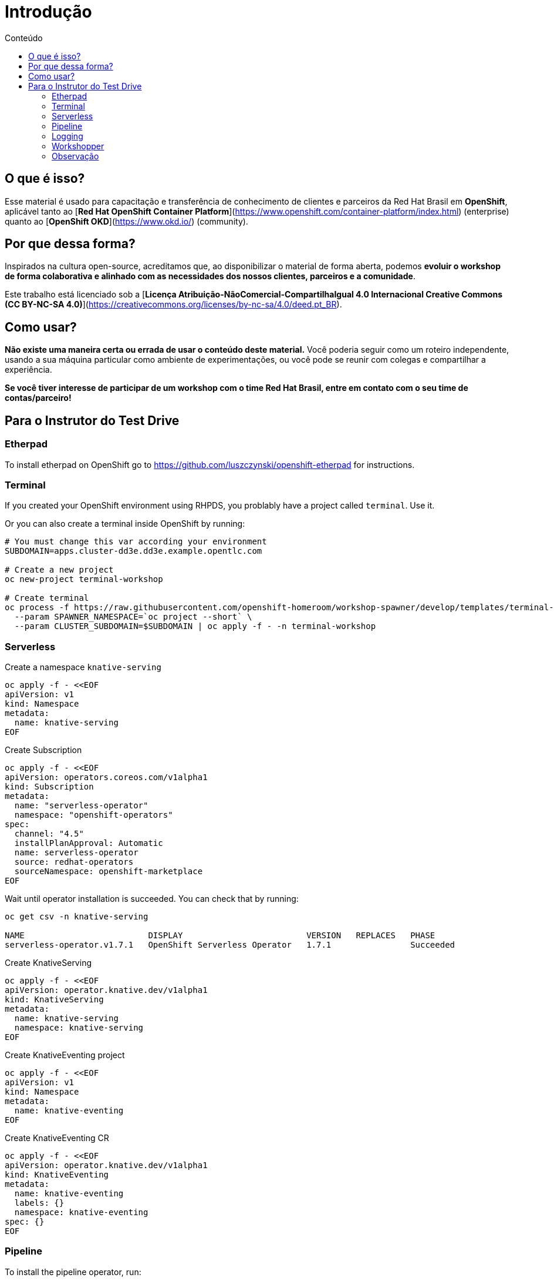 [[Introdução]]
= Introdução
:imagesdir: imgs
:toc:
:toc-title: Conteúdo

== O que é isso?

Esse material é usado para capacitação e transferência de conhecimento de clientes e parceiros da Red Hat Brasil em **OpenShift**, aplicável tanto ao [**Red Hat OpenShift Container Platform**](https://www.openshift.com/container-platform/index.html) (enterprise) quanto ao [**OpenShift OKD**](https://www.okd.io/) (community).

== Por que dessa forma?

Inspirados na cultura open-source, acreditamos que, ao disponibilizar o material de forma aberta, podemos **evoluir o workshop de forma colaborativa e alinhado com as necessidades dos nossos clientes, parceiros e a comunidade**.

Este trabalho está licenciado sob a [**Licença Atribuição-NãoComercial-CompartilhaIgual 4.0 Internacional Creative Commons (CC BY-NC-SA 4.0)**](https://creativecommons.org/licenses/by-nc-sa/4.0/deed.pt_BR).

== Como usar?

**Não existe uma maneira certa ou errada de usar o conteúdo deste material.** Você poderia seguir como um roteiro independente, usando a sua máquina particular como ambiente de experimentações, ou você pode se reunir com colegas e compartilhar a experiência.

**Se você tiver interesse de participar de um workshop com o time Red Hat Brasil, entre em contato com o seu time de contas/parceiro!**

== Para o Instrutor do Test Drive

=== Etherpad

To install etherpad on OpenShift go to https://github.com/luszczynski/openshift-etherpad for instructions.

=== Terminal

If you created your OpenShift environment using RHPDS, you problably have a project called `terminal`. Use it.

Or you can also create a terminal inside OpenShift by running:

[source,bash]
----
# You must change this var according your environment
SUBDOMAIN=apps.cluster-dd3e.dd3e.example.opentlc.com

# Create a new project
oc new-project terminal-workshop

# Create terminal
oc process -f https://raw.githubusercontent.com/openshift-homeroom/workshop-spawner/develop/templates/terminal-server-production.json \
  --param SPAWNER_NAMESPACE=`oc project --short` \
  --param CLUSTER_SUBDOMAIN=$SUBDOMAIN | oc apply -f - -n terminal-workshop
----

=== Serverless

Create a namespace `knative-serving`

[source,bash]
----
oc apply -f - <<EOF
apiVersion: v1
kind: Namespace
metadata:
  name: knative-serving
EOF
----

Create Subscription

[source,bash]
----
oc apply -f - <<EOF
apiVersion: operators.coreos.com/v1alpha1
kind: Subscription
metadata:
  name: "serverless-operator"
  namespace: "openshift-operators"
spec:
  channel: "4.5"
  installPlanApproval: Automatic
  name: serverless-operator
  source: redhat-operators
  sourceNamespace: openshift-marketplace
EOF
----

Wait until operator installation is succeeded. You can check that by running:

[source,bash]
----
oc get csv -n knative-serving

NAME                         DISPLAY                         VERSION   REPLACES   PHASE
serverless-operator.v1.7.1   OpenShift Serverless Operator   1.7.1                Succeeded
----

Create KnativeServing

[source,bash]
----
oc apply -f - <<EOF
apiVersion: operator.knative.dev/v1alpha1
kind: KnativeServing
metadata:
  name: knative-serving
  namespace: knative-serving
EOF
----

Create KnativeEventing project

[source,bash]
----
oc apply -f - <<EOF
apiVersion: v1
kind: Namespace
metadata:
  name: knative-eventing
EOF
----

Create KnativeEventing CR

[source,bash]
----
oc apply -f - <<EOF
apiVersion: operator.knative.dev/v1alpha1
kind: KnativeEventing
metadata:
  name: knative-eventing
  labels: {}
  namespace: knative-eventing
spec: {}
EOF
----

=== Pipeline

To install the pipeline operator, run:

[source,bash]
----
oc apply -f - <<EOF
apiVersion: operators.coreos.com/v1alpha1
kind: Subscription
metadata:
  name: openshift-pipelines-operator
  namespace: openshift-operators
spec:
  channel: ocp-4.5
  installPlanApproval: Automatic
  name: openshift-pipelines-operator-rh
  source: redhat-operators
  sourceNamespace: openshift-marketplace
EOF
----

=== Logging

==== Install ElasticSearch Operator

Create namespace `openshift-operators-redhat`

[source,bash]
----
oc apply -f - <<EOF
apiVersion: v1
kind: Namespace
metadata:
  name: openshift-operators-redhat
  annotations:
    openshift.io/node-selector: ""
  labels:
    openshift.io/cluster-monitoring: "true"
EOF
----

Create a namespace `openshift-logging`

[source,bash]
----
oc apply -f - <<EOF
apiVersion: v1
kind: Namespace
metadata:
  name: openshift-logging
  annotations:
    openshift.io/node-selector: ""
  labels:
    openshift.io/cluster-monitoring: "true"
EOF
----

Create Operator Group

[source,bash]
----
oc apply -f - <<EOF
apiVersion: operators.coreos.com/v1
kind: OperatorGroup
metadata:
  name: openshift-operators-redhat
  namespace: openshift-operators-redhat
spec: {}
EOF
----

Create Subscription

[source,bash]
----
oc apply -f - <<EOF
apiVersion: operators.coreos.com/v1alpha1
kind: Subscription
metadata:
  name: "elasticsearch-operator"
  namespace: "openshift-operators-redhat" 
spec:
  channel: "4.5" 
  installPlanApproval: "Automatic"
  source: "redhat-operators" 
  sourceNamespace: "openshift-marketplace"
  name: "elasticsearch-operator"
EOF
----

[source,bash]
----
oc apply -f - <<EOF
apiVersion: operators.coreos.com/v1
kind: OperatorGroup
metadata:
  name: cluster-logging
  namespace: openshift-logging 
spec:
  targetNamespaces:
  - openshift-logging
EOF
----

[source,bash]
----
oc apply -f - <<EOF
apiVersion: operators.coreos.com/v1alpha1
kind: Subscription
metadata:
  name: cluster-logging
  namespace: openshift-logging 
spec:
  channel: "4.5" 
  name: cluster-logging
  source: redhat-operators 
  sourceNamespace: openshift-marketplace
EOF
----

Create instance of Cluster Logging.

For HA, use:

[source,bash]
----
oc apply -f - <<EOF
apiVersion: "logging.openshift.io/v1"
kind: "ClusterLogging"
metadata:
  name: "instance" 
  namespace: "openshift-logging"
spec:
  managementState: "Managed"  
  logStore:
    type: "elasticsearch"  
    retentionPolicy: 
      application:
        maxAge: 1d
      infra:
        maxAge: 1d
      audit:
        maxAge: 1d
    elasticsearch:
      nodeCount: 3
      storage: {}
      redundancyPolicy: "SingleRedundancy"
  visualization:
    type: "kibana"  
    kibana:
      replicas: 1
  curation:
    type: "curator"
    curator:
      schedule: "30 3 * * *" 
  collection:
    logs:
      type: "fluentd"  
      fluentd: {}
EOF
----

For non-HA environment, use:

[source,bash]
----
oc apply -f - <<EOF
apiVersion: "logging.openshift.io/v1"
kind: "ClusterLogging"
metadata:
  name: "instance"
  namespace: "openshift-logging"
spec:
  managementState: "Managed"
  logStore:
    type: "elasticsearch"
    retentionPolicy:
      application:
        maxAge: 1d
      infra:
        maxAge: 1d
      audit:
        maxAge: 1d
    elasticsearch:
      nodeCount: 1
      storage: {}
      redundancyPolicy: "ZeroRedundancy"
  visualization:
    type: "kibana"
    kibana:
      replicas: 1
  curation:
    type: "curator"
    curator:
      schedule: "30 3 * * *"
  collection:
    logs:
      type: "fluentd"
      fluentd: {}
EOF
----

=== Workshopper

This is the documentation every customer/student will see during the labs. It must be deployed as a container inside OpenShift.

==== Local

If you want to develop and improve the docs, you can run it locally using one of the two methods below:

===== Using podman

If you want to check the documentation locally, run:

```bash
# Clone this project
git clone https://github.com/luszczynski/test-drive-openshift.git && cd test-drive-openshift.git

# Run the workshopper container
podman run -it --rm -p 8080:8080 -v $(pwd)/parte-2-openshift-4x:/app-data \
              -e CONTENT_URL_PREFIX="file:///app-data" \
              -e LOG_TO_STDOUT=true \
              -e WORKSHOPS_URLS="file:///app-data/_workshop1.yml" \
              quay.io/jamesfalkner/workshopper        
```

If you have any problem regarding permission when using podman, try disabling the selinux running

```bash
setenforce 0
```

===== Using docker

```bash
# Clone this project
git clone https://github.com/luszczynski/test-drive-openshift.git && cd test-drive-openshift.git

# Run the workshopper container
docker run -it --rm -p 8080:8080 -v $(pwd)/parte-2-openshift-4x:/app-data \
              -e CONTENT_URL_PREFIX="file:///app-data" \
              -e LOG_TO_STDOUT=true \
              -e WORKSHOPS_URLS="file:///app-data/_workshop1.yml" \
              quay.io/jamesfalkner/workshopper
```

==== Install doc on OpenShift

Before beginning your workshop, install the documentation in your OpenShift environment by running the following commands:

NOTE: Remember to change the URLs below according to your environment.

```bash
# Usually you do not need to change this URLs
WORKSHOP_URLS="https://raw.githubusercontent.com/luszczynski/test-drive-openshift/v4.5/parte-2-openshift-4x/_workshop1.yml"
ISSUES_URL="https://github.com/luszczynski/test-drive-openshift/issues"

# Change these vars according to your environment
OPENSHIFT_MASTER_URL="https://console-openshift-console.apps.cluster-brasilia-d6ec.brasilia-d6ec.example.opentlc.com/"
ETHERPAD_URL="http://etherpad-etherpad.apps.cluster-brasilia-d6ec.brasilia-d6ec.example.opentlc.com/p/workshop"
TERMINAL_URL="https://terminal-terminal.apps.cluster-brasilia-d6ec.brasilia-d6ec.example.opentlc.com/"
OPENSHIFT_API_URL="https://api.cluster-brasilia-da5c.brasilia-da5c.example.opentlc.com:6443"
LOGGING_URL="https://kibana-openshift-logging.apps.cluster-brasilia-325f.brasilia-325f.example.opentlc.com/"

oc new-project workshopper --display-name="Workshopper"

oc new-app quay.io/osevg/workshopper --name=workshopper \
      -e WORKSHOPS_URLS=$WORKSHOP_URLS \
      -e ISSUES_URL=$ISSUES_URL \
      -e OPENSHIFT_MASTER_URL=$OPENSHIFT_MASTER_URL \
      -e ETHERPAD_URL=$ETHERPAD_URL \
      -e TERMINAL_URL=$TERMINAL_URL \
      -e OPENSHIFT_API_URL=$OPENSHIFT_API_URL \
      -e LOGGING_URL=$LOGGING_URL \
      -e LOG_TO_STDOUT=true -n workshopper

oc expose svc/workshopper -n workshopper
```

=== Observação

**Para o S2I com o Quarkus** funcionar importar o template template-openjdk11-rhel8-s2i.yaml para o namespace **openshift**. Após isso importar também a secret para a service account default em cada projeto para fazer pulling da imagem do **registry.redhat.io**.